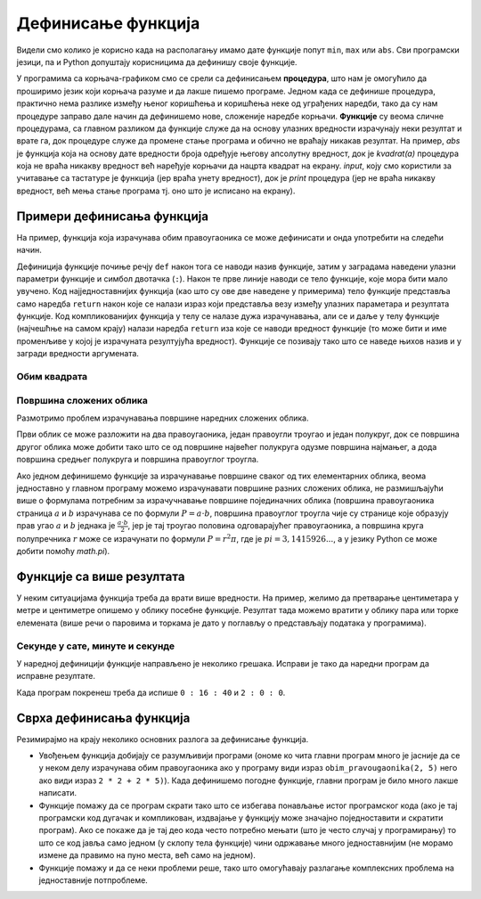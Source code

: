 Дефинисање функција
###################

Видели смо колико је корисно када на располагању имамо дате функције
попут ``min``, ``max`` или ``abs``. Сви програмски језици, па и Python
допуштају корисницима да дефинишу своје функције.

У програмима са корњача-графиком смо се срели са дефинисањем
**процедура**, што нам је омогућило да проширимо језик који корњача
разуме и да лакше пишемо програме. Једном када се дефинише процедура,
практично нема разлике између њеног коришћења и коришћења неке од
уграђених наредби, тако да су нам процедуре заправо дале начин да
дефинишемо нове, сложеније наредбе корњачи. **Функције** су веома
сличне процедурама, са главном разликом да функције служе да на основу
улазних вредности израчунају неки резултат и врате га, док процедуре
служе да промене стање програма и обично не враћају никакав резултат.
На пример, `abs` је функција која на основу дате вредности броја
одређује његову апсолутну вредност, док је `kvadrat(a)` процедура која
не враћа никакву вредност већ наређује корњачи да нацрта квадрат на
екрану. `input`, коју смо користили за учитавање са тастатуре је
функција (јер враћа унету вредност), док је `print` процедура (јер не
враћа никакву вредност, већ мења стање програма тј. оно што је
исписано на екрану).

.. infonote::

   Јасна подела на процедуре и функције уведена је у програмском
   језику Pascal. У Python-у се за обе врсте потпрограма користи иста
   кључна реч ``def``, па се стога често не прави разлика између ова
   два облика потпрограма, већ се говори о функцијама које враћају и
   функцију које не враћају вредности.


Примери дефинисања функција
---------------------------

На пример, функција која израчунава обим правоугаоника се може
дефинисати и онда употребити на следећи начин.

.. activecode:: функција_површине_правоугаоника

   def obim_pravougaonika(a, b):
       return 2 * a + 2 * b

   print(obim_pravougaonika(3, 5))
   print(obim_pravougaonika(4.2, 5.7))
   
Дефиниција функције почиње речју ``def`` након тога се наводи назив
функције, затим у заградама наведени улазни параметри функције и
симбол двотачка (``:``).  Након те прве линије наводи се тело
функције, које мора бити мало увучено.  Код најједноставнијих функција
(као што су ове две наведене у примерима) тело функције представља
само наредба ``return`` након које се налази израз који представља
везу између улазних параметара и резултата функције. Код
компликованијих функција у телу се налазе дужа израчунавања, али се и
даље у телу функције (најчешћње на самом крају) налази наредба
``return`` иза које се наводи вредност функције (то може бити и име
променљиве у којој је израчуната резултујућа вредност). Функције се
позивају тако што се наведе њихов назив и у загради вредности
аргумената.

Обим квадрата
'''''''''''''
.. level:: 1

.. questionnote::

   Дефиниши функцију која на основу дужине странице израчунава
   површину квадрата.

   
.. activecode:: површина квадрата

   def povrsina_kvadrata    # dopuni ovaj i naredni red
       return 

   a = int(input("Unesi dužinu stranice kvadrata: "))
   print(povrsina_kvadrata(a))

Површина сложених облика
''''''''''''''''''''''''
.. level:: 2

Размотримо проблем израчунавања површине наредних сложених облика.

.. image:: ../../_images/slozeni_oblik.png
   :width: 300px   
   :align: center

.. image:: ../../_images/slozeni_oblik_polukrugovi.png
   :width: 300px   
   :align: center

Први облик се може разложити на два правоугаоника, један правоугли
троугао и један полукруг, док се површина другог облика може добити
тако што се од површине највећег полукруга одузме површина најмањег, а
дода површина средњег полукруга и површина правоуглог троугла.

Ако једном дефинишемо функције за израчунавање површине сваког од тих
елементарних облика, веома једноставно у главном програму можемо
израчунавати површине разних сложених облика, не размишљајући више о
формулама потребним за израчучнавање површине појединачних облика
(површина правоугаоника страница :math:`a` и :math:`b` израчунава се
по формули :math:`P=a\cdot b`, површина правоуглог троугла чије су
странице које образују прав угао :math:`a` и :math:`b` једнака је
:math:`\frac{a\cdot b}{2}`, јер је тај троугао половина одговарајућег
правоугаоника, а површина круга полупречника :math:`r` може се
израчунати по формули :math:`P = r^2\pi`, где је :math:`pi =
3,1415926...`, а у језику Python се може добити помоћу `math.pi`).

.. activecode:: сложени_облици

   # površina pravougaonika datih stranica
   def P_pravougaonika(a, b):
       return a * b

   # površina pravouglog trougla datih kateta
   def P_pravouglog_trougla(a, b):
       return a * b / 2

   # površina kruga datog poluprečnika
   def P_kruga(r):
       return r * r * math.pi

   # površina polukruga datog prečnika
   def P_polukruga(R):
       return P_kruga(R / 2) / 2

   P1 = (P_pravougaonika(2, 3) + ??? + 
         P_pravouglog_trougla(2, 1) + P_polukruga(3))
   P2 = (P_polukruga(7) - P_polukruga(2) + ??? + 
         P_pravouglog_trougla(???, ???))

   print(P1, P2)
   

Функције са више резултата
--------------------------
У неким ситуацијама функција треба да врати више вредности. На пример,
желимо да претварање центиметара у метре и центиметре опишемо у облику
посебне функције. Резултат тада можемо вратити у облику пара или торке
елемената (више речи о паровима и торкама је дато у поглављу о
представљају података у програмима).

.. activecode:: функција_конверзије_дужине

   def cm_u_mcm(cm):
       return (cm // 100, cm % 100)

   (m, cm) = cm_u_mcm(178)
   print(178, "cm", "=", m, "m", "i", cm, "cm")
   (m, cm) = cm_u_mcm(161)
   print(161, "cm", "=", m, "m", "i", cm, "cm")

Секунде у сате, минуте и секунде
''''''''''''''''''''''''''''''''
.. level:: 2

.. questionnote::

   Напиши функцију која на основу броја секунди протеклих од претходне
   поноћи израчуна тренутно време у сатима, минутима и секундама,
   водећи рачуна да број сати буде између 0 и 23.

У наредној дефиницији функције направљено је неколико грешака. Исправи
је тако да наредни програм да исправне резултате.
   
.. activecode:: функција_конверзије_времена
		
  def sek_u_satminsek(s):
      sek = (s // (60*60)) % 24
      min = (s // 1) % 60
      sat = (s // 60) % 60
      return                  # dopuni ovaj red

  (sat, min, sek) = sek_u_satminsek(1000)
  print(sat, ":", min, ":", sek)
  () = sek_u_satminsek(7200)      # dopuni ovaj red
  print(sat, ":", min, ":", sek)

Када програм покренеш треба да испише ``0 : 16 : 40`` и ``2 : 0 : 0``.

Сврха дефинисања функција
-------------------------

Резимирајмо на крају неколико основних разлога за дефинисање функција.

- Увођењем функција добијају се разумљивији програми (ономе ко чита
  главни програм много је јасније да се у неком делу израчунава обим
  правоугаоника ако у програму види израз ``obim_pravougaonika(2, 5)``
  него ако види израз ``2 * 2 + 2 * 5)``). Када дефинишемо погодне
  функције, главни програм је било много лакше написати.

- Функције помажу да се програм скрати тако што се избегава понављање
  истог програмског кода (ако је тај програмски код дугачак и
  компликован, издвајање у функцију може значајно поједноставити и
  скратити програм). Ако се покаже да је тај део кода често потребно
  мењати (што је често случај у програмирању) то што се код јавља само
  једном (у склопу тела функције) чини одржавање много једноставнијим
  (не морамо измене да правимо на пуно места, већ само на једном).

- Функције помажу и да се неки проблеми реше, тако што омогућавају
  разлагање комплексних проблема на једноставније потпроблеме.


